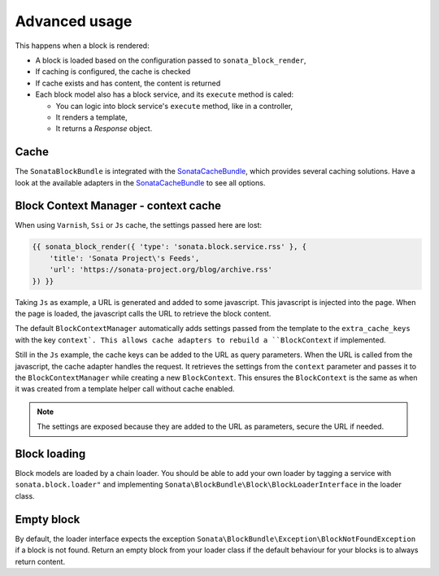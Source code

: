 .. index::
    single: Advanced
    single: Usage
    single: Cache
    single: Context

Advanced usage
==============

This happens when a block is rendered:

* A block is loaded based on the configuration passed to ``sonata_block_render``,
* If caching is configured, the cache is checked
* If cache exists and has content, the content is returned
* Each block model also has a block service, and its ``execute`` method is caled:

  * You can logic into block service's ``execute`` method, like in a controller,
  * It renders a template,
  * It returns a `Response` object.

Cache
-----

The ``SonataBlockBundle`` is integrated with the SonataCacheBundle_, which provides several caching solutions.
Have a look at the available adapters in the SonataCacheBundle_ to see all options.

Block Context Manager - context cache
-------------------------------------

When using ``Varnish``, ``Ssi`` or ``Js`` cache, the settings passed here are lost:

.. code-block:: jinja

    {{ sonata_block_render({ 'type': 'sonata.block.service.rss' }, {
        'title': 'Sonata Project\'s Feeds',
        'url': 'https://sonata-project.org/blog/archive.rss'
    }) }}

Taking ``Js`` as example, a URL is generated and added to some javascript. This javascript is injected into the page. When the page is loaded, the javascript calls the URL to retrieve the block content.

The default ``BlockContextManager`` automatically adds settings passed from the template to the ``extra_cache_keys`` with the key ``context`.
This allows cache adapters to rebuild a ``BlockContext`` if implemented.

Still in the ``Js`` example, the cache keys can be added to the URL as query parameters.
When the URL is called from the javascript, the cache adapter handles the request. It retrieves the settings from the ``context`` parameter and passes it to the ``BlockContextManager`` while creating a new ``BlockContext``.
This ensures the ``BlockContext`` is the same as when it was created from a template helper call without cache enabled.

.. note::

    The settings are exposed because they are added to the URL as parameters, secure the URL if needed.

Block loading
-------------

Block models are loaded by a chain loader. You should be able to add your own loader by tagging a service with ``sonata.block.loader"`` and implementing ``Sonata\BlockBundle\Block\BlockLoaderInterface`` in the loader class.

Empty block
-----------

By default, the loader interface expects the exception ``Sonata\BlockBundle\Exception\BlockNotFoundException`` if a block is not found.
Return an empty block from your loader class if the default behaviour for your blocks is to always return content.

.. _SonataCacheBundle: https://github.com/sonata-project/SonataCacheBundle